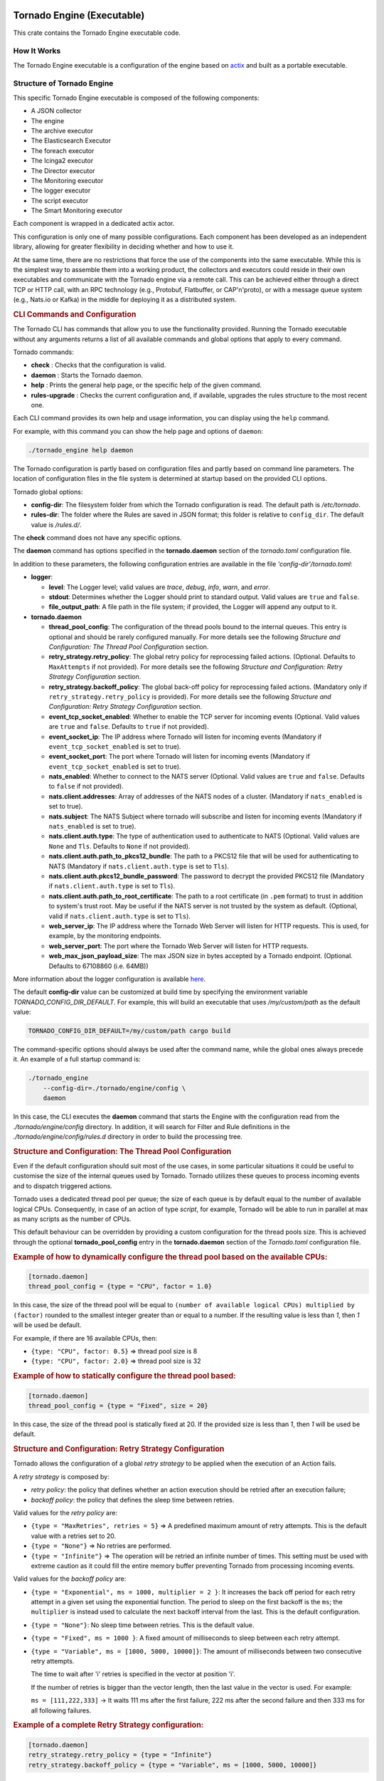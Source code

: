 Tornado Engine (Executable)
```````````````````````````

This crate contains the Tornado Engine executable code.

How It Works
++++++++++++

The Tornado Engine executable is a configuration of the engine based on
`actix <https://github.com/actix/actix>`__ and built as a portable
executable.

Structure of Tornado Engine
+++++++++++++++++++++++++++

This specific Tornado Engine executable is composed of the following
components:

-  A JSON collector
-  The engine
-  The archive executor
-  The Elasticsearch Executor
-  The foreach executor
-  The Icinga2 executor
-  The Director executor
-  The Monitoring executor
-  The logger executor
-  The script executor
-  The Smart Monitoring executor

Each component is wrapped in a dedicated actix actor.

This configuration is only one of many possible configurations. Each
component has been developed as an independent library, allowing for
greater flexibility in deciding whether and how to use it.

At the same time, there are no restrictions that force the use of the
components into the same executable. While this is the simplest way to
assemble them into a working product, the collectors and executors could
reside in their own executables and communicate with the Tornado engine
via a remote call. This can be achieved either through a direct TCP or
HTTP call, with an RPC technology (e.g., Protobuf, Flatbuffer, or
CAP'n'proto), or with a message queue system (e.g., Nats.io or Kafka) in
the middle for deploying it as a distributed system.

.. rubric:: CLI Commands and Configuration

The Tornado CLI has commands that allow you to use the functionality
provided. Running the Tornado executable without any arguments returns a
list of all available commands and global options that apply to every
command.

Tornado commands:

-  **check** : Checks that the configuration is valid.
-  **daemon** : Starts the Tornado daemon.
-  **help** : Prints the general help page, or the specific help of the
   given command.
-  **rules-upgrade** : Checks the current configuration and, if
   available, upgrades the rules structure to the most recent one.

Each CLI command provides its own help and usage information, you can
display using the ``help`` command.

For example, with this command you can show the help page and options of
``daemon``:

.. code:: bash

   ./tornado_engine help daemon

The Tornado configuration is partly based on configuration files and
partly based on command line parameters. The location of configuration
files in the file system is determined at startup based on the provided
CLI options.

Tornado global options:

-  **config-dir**: The filesystem folder from which the Tornado
   configuration is read. The default path is */etc/tornado*.
-  **rules-dir**: The folder where the Rules are saved in JSON format;
   this folder is relative to ``config_dir``. The default value is
   */rules.d/*.

The **check** command does not have any specific options.

The **daemon** command has options specified in the **tornado.daemon**
section of the *tornado.toml* configuration file.

In addition to these parameters, the following configuration entries are
available in the file *'config-dir'/tornado.toml*:

-  **logger**:

   -  **level**: The Logger level; valid values are *trace*, *debug*,
      *info*, *warn*, and *error*.
   -  **stdout**: Determines whether the Logger should print to standard
      output. Valid values are ``true`` and ``false``.
   -  **file_output_path**: A file path in the file system; if provided,
      the Logger will append any output to it.

-  **tornado.daemon**

   -  **thread_pool_config**: The configuration of the thread pools
      bound to the internal queues. This entry is optional and should be
      rarely configured manually. For more details see the following
      *Structure and Configuration: The Thread Pool Configuration*
      section.
   -  **retry_strategy.retry_policy**: The global retry policy for
      reprocessing failed actions. (Optional. Defaults to
      ``MaxAttempts`` if not provided). For more details see the
      following *Structure and Configuration: Retry Strategy
      Configuration* section.
   -  **retry_strategy.backoff_policy**: The global back-off policy for
      reprocessing failed actions. (Mandatory only if
      ``retry_strategy.retry_policy`` is provided). For more details see
      the following *Structure and Configuration: Retry Strategy
      Configuration* section.
   -  **event_tcp_socket_enabled**: Whether to enable the TCP server for
      incoming events (Optional. Valid values are ``true`` and
      ``false``. Defaults to ``true`` if not provided).
   -  **event_socket_ip**: The IP address where Tornado will listen for
      incoming events (Mandatory if ``event_tcp_socket_enabled`` is set
      to true).
   -  **event_socket_port**: The port where Tornado will listen for
      incoming events (Mandatory if ``event_tcp_socket_enabled`` is set
      to true).
   -  **nats_enabled**: Whether to connect to the NATS server (Optional.
      Valid values are ``true`` and ``false``. Defaults to ``false`` if
      not provided).
   -  **nats.client.addresses**: Array of addresses of the NATS nodes of
      a cluster. (Mandatory if ``nats_enabled`` is set to true).
   -  **nats.subject**: The NATS Subject where tornado will subscribe
      and listen for incoming events (Mandatory if ``nats_enabled`` is
      set to true).
   -  **nats.client.auth.type**: The type of authentication used to
      authenticate to NATS (Optional. Valid values are ``None`` and
      ``Tls``. Defaults to ``None`` if not provided).
   -  **nats.client.auth.path_to_pkcs12_bundle**: The path to a PKCS12
      file that will be used for authenticating to NATS (Mandatory if
      ``nats.client.auth.type`` is set to ``Tls``).
   -  **nats.client.auth.pkcs12_bundle_password**: The password to
      decrypt the provided PKCS12 file (Mandatory if
      ``nats.client.auth.type`` is set to ``Tls``).
   -  **nats.client.auth.path_to_root_certificate**: The path to a root
      certificate (in ``.pem`` format) to trust in addition to system's
      trust root. May be useful if the NATS server is not trusted by the
      system as default. (Optional, valid if ``nats.client.auth.type``
      is set to ``Tls``).
   -  **web_server_ip**: The IP address where the Tornado Web Server
      will listen for HTTP requests. This is used, for example, by the
      monitoring endpoints.
   -  **web_server_port**: The port where the Tornado Web Server will
      listen for HTTP requests.
   -  **web_max_json_payload_size**: The max JSON size in bytes accepted
      by a Tornado endpoint. (Optional. Defaults to 67108860 (i.e.
      64MB))

More information about the logger configuration is available
`here <../../common/logger/README.md>`__.

The default **config-dir** value can be customized at build time by
specifying the environment variable *TORNADO_CONFIG_DIR_DEFAULT*. For
example, this will build an executable that uses */my/custom/path* as
the default value:

.. code:: bash

   TORNADO_CONFIG_DIR_DEFAULT=/my/custom/path cargo build 

The command-specific options should always be used after the command
name, while the global ones always precede it. An example of a full
startup command is:

.. code:: bash

   ./tornado_engine 
       --config-dir=./tornado/engine/config \
       daemon 

In this case, the CLI executes the **daemon** command that starts the
Engine with the configuration read from the *./tornado/engine/config*
directory. In addition, it will search for Filter and Rule definitions
in the *./tornado/engine/config/rules.d* directory in order to build the
processing tree.

.. rubric:: Structure and Configuration: The Thread Pool Configuration

Even if the default configuration should suit most of the use cases, in
some particular situations it could be useful to customise the size of
the internal queues used by Tornado. Tornado utilizes these queues to
process incoming events and to dispatch triggered actions.

Tornado uses a dedicated thread pool per queue; the size of each queue
is by default equal to the number of available logical CPUs.
Consequently, in case of an action of type *script*, for example,
Tornado will be able to run in parallel at max as many scripts as the
number of CPUs.

This default behaviour can be overridden by providing a custom
configuration for the thread pools size. This is achieved through the
optional **tornado_pool_config** entry in the **tornado.daemon** section
of the *Tornado.toml* configuration file.

.. rubric:: Example of how to dynamically configure the thread pool based on the available CPUs:

.. code:: toml

   [tornado.daemon]
   thread_pool_config = {type = "CPU", factor = 1.0}

In this case, the size of the thread pool will be equal to
``(number of available logical CPUs) multiplied by (factor)`` rounded to
the smallest integer greater than or equal to a number. If the resulting
value is less than *1*, then *1* will be used be default.

For example, if there are 16 available CPUs, then:

-  ``{type: "CPU", factor: 0.5}`` => thread pool size is 8
-  ``{type: "CPU", factor: 2.0}`` => thread pool size is 32

.. rubric:: Example of how to statically configure the thread pool based:

.. code:: toml

   [tornado.daemon]
   thread_pool_config = {type = "Fixed", size = 20}

In this case, the size of the thread pool is statically fixed at 20. If
the provided size is less than *1*, then *1* will be used be default.

.. rubric:: Structure and Configuration: Retry Strategy Configuration

Tornado allows the configuration of a global *retry strategy* to be
applied when the execution of an Action fails.

A *retry strategy* is composed by:

-  *retry policy*: the policy that defines whether an action execution
   should be retried after an execution failure;
-  *backoff policy*: the policy that defines the sleep time between
   retries.

Valid values for the *retry policy* are:

-  ``{type = "MaxRetries", retries = 5}`` => A predefined maximum amount
   of retry attempts. This is the default value with a retries set to
   20.
-  ``{type = "None"}`` => No retries are performed.
-  ``{type = "Infinite"}`` => The operation will be retried an infinite
   number of times. This setting must be used with extreme caution as it
   could fill the entire memory buffer preventing Tornado from
   processing incoming events.

Valid values for the *backoff policy* are:

-  ``{type = "Exponential", ms = 1000, multiplier = 2 }``: It increases
   the back off period for each retry attempt in a given set using the
   exponential function. The period to sleep on the first backoff is the
   ``ms``; the ``multiplier`` is instead used to calculate the next
   backoff interval from the last. This is the default configuration.

-  ``{type = "None"}``: No sleep time between retries. This is the
   default value.

-  ``{type = "Fixed", ms = 1000 }``: A fixed amount of milliseconds to
   sleep between each retry attempt.

-  ``{type = "Variable", ms = [1000, 5000, 10000]}``: The amount of
   milliseconds between two consecutive retry attempts.

   The time to wait after 'i' retries is specified in the vector at
   position 'i'.

   If the number of retries is bigger than the vector length, then the
   last value in the vector is used. For example:

   ``ms = [111,222,333]`` -> It waits 111 ms after the first failure,
   222 ms after the second failure and then 333 ms for all following
   failures.

.. rubric:: Example of a complete Retry Strategy configuration:


.. code:: toml

   [tornado.daemon]
   retry_strategy.retry_policy = {type = "Infinite"}
   retry_strategy.backoff_policy = {type = "Variable", ms = [1000, 5000, 10000]}

When not provided explicitly, the following default Retry Strategy is
used:

.. code:: toml

   [tornado.daemon]
   retry_strategy.retry_policy = {type = "MaxRetries", retries = 20}
   retry_strategy.backoff_policy = {type = "Exponential", ms = 1000, multiplier = 2 }

.. rubric:: Structure and Configuration: The JSON Collector

The `JSON collector <../../collector/json/README.md>`__ embedded in
Tornado receives Events in JSON format and passes them to the matcher
engine.

There are two ways to receive an event; the first one is through a
direct TCP connection while the second one is using a Nats Cluster.
These two channels are independent and can coexist.

.. rubric:: Structure and Configuration: Enable the TCP event socket

Enabling the TCP event socket server allows Tornado to receive events
through a direct TCP connection.

The TCP event socket configuration entries are available in the
``tornado.toml`` file. Example of the TCP socket section the
``tornado.toml`` file:

.. code:: toml

   # Whether to enable the TCP listener
   event_tcp_socket_enabled = true
   # The IP address where we will listen for incoming events.
   event_socket_ip = "127.0.0.1"
   #The port where we will listen for incoming events.
   event_socket_port = 4747

In this case, Tornado will listen for incoming events on the TCP address
``127.0.0.1:4747``.

.. rubric:: Structure and Configuration: Enable the Nats connection


Enabling the Nats connection allows Tornado to receive events published
on a Nats cluster.

The Nats configuration entries are available in the ``tornado.toml``
file. Example of the Nats section the ``tornado.toml`` file:

.. code:: toml

   # Whether to connect to the NATS server
   nats_enabled = true

   # The addresses of the NATS server
   nats.client.addresses = ["127.0.0.1:4222"]
   # The NATS Subject where tornado will subscribe and listen for incoming events
   nats.subject = "tornado.events"

In this case, Tornado will connect to the "test-cluster" and listen for
incoming events published on "tornado.events" subject. Also, since
**nats.client.auth.type** is not provided, Tornado will not authenticate
to the NATS server.

At the moment, when the ``nats_enabled`` entry is set to ``true``, it is
required that the Nats server is available at Tornado startup.

.. rubric:: Structure and Configuration: Nats authentication

Available authentication types for Tornado are:

-  **None**: Tornado does not authenticate to the NATS server
-  **Tls**: Tornado authenticates to the NATS server via certificates
   with TLS

If not differently specified, Tornado will use the **None**
authentication type.

If you want instead to enable TLS authentication to the NATS server you
need something similar to the following configuration:

.. code:: toml

   # Whether to connect to the NATS server
   nats_enabled = true

   # The addresses of the NATS server
   nats.client.addresses = ["127.0.0.1:4222"]
   # The NATS Subject where tornado will subscribe and listen for incoming events
   nats.subject = "tornado.events"
   # The type of authentication used when connecting to the NATS server
   #nats.client.auth.type = "None"
   nats.client.auth.type = "Tls"
   # The path to a pkcs12 bundle file which contains the certificate and private key to authenicate to the NATS server
   nats.client.auth.path_to_pkcs12_bundle = "/path/to/pkcs12/bundle.pfx"
   # The password used to decrypt the pkcs12 bundle
   nats.client.auth.pkcs12_bundle_password = "mypwd"
   # The path to a root certificate (in .pem format) to trust in addition to system's trust root.
   # May be useful if the NATS server is not trusted by the system as default. Optional
   #nats.client.auth.path_to_root_certificate = "/path/to/root/certificate.crt.pem"

In this case Tornado will authenticate to the NATS server using the
certificate in the file specified in the field
``nats.client.auth.path_to_pkcs12_bundle``, using the password ``mypwd``
to decrypt the file.

.. rubric:: Structure and Configuration: The Matching Engine

The `matching engine <../../engine/matcher/README.md>`__ is the core of
the Tornado Engine. It receives Events from the collectors, processes
them with the configured Rules, and, in case of a match, generates the
Actions to be performed.

Two startup parameters determine the path to the processing tree
configuration:

-  *config-dir*: The filesystem folder where the Tornado configuration
   is saved; with a default value of */etc/tornado*.
-  *rules-dir*: A folder relative to the ``config_dir`` where the
   Filters and Rules are saved in JSON format; the default value is
   */rules.d/*.

For example, this command will run Tornado, load the configuration from
the ``/tornado/config`` directory, and load the processing tree JSON
files from the ``/tornado/config/rules`` directory::

   bash tornado_engine --config-dir=/tornado/config --rules-dir=/rules

The directory structure in the *rules-dir* reflects the processing tree
structure. Each subdirectory can contain either:

-  A Filter: A single JSON file with the filter details and a set of sub
   directories
-  A Ruleset: A set of JSON files with rules details

Each Rule and Filter composing the processing tree should be saved in a
separate file in JSON format. E.g.::

   /tornado/config/rules
                    |- node_0
                    |    |- 0001_rule_one.json
                    |    \- 0010_rule_two.json
                    |- node_1
                    |    |- inner_node
                    |    |    \- 0001_rule_one.json
                    |    \- filter_two.json
                    \- filter_one.json

All files must use the *json* extension; the system will ignore all
other file types.

In the above example, the processing tree composition is the following:

-  The root node is a **Filter** named "root".
-  The filter "root" has two child nodes: "node_0" and "node_1"
-  *node_0* is a **Ruleset** that contains two **Rules** called
   "rule_one" and "rule_two"
-  *node_1* is a **Filter** with a single child named "inner_node"
-  *inner_node* is a \*\ *Ruleset* with a single **Rule** called
   "rule_one"

In a ruleset, the natural alphanumeric order of the filenames determines
the execution order of the internal **Rules**, so the file ordering
corresponds to the processing order.

The **Filter** and **Ruleset** names are always derived from the parent
folder name with one exception: the root node is always named "root".

The **Rule** names are instead extracted from the JSON filenames. The
rule JSON filename is composed of two parts separated by the first '_'
(underscore) symbol. The first part determines the rule execution order,
and the second is the rule name. For example:

-  *0001_rule_one.json* -> 0001 determines the execution order,
   "rule_one" is the rule name
-  *0010_rule_two.json* -> 0010 determines the execution order,
   "rule_two" is the rule name

Because of this, we recommend that you adopt a file naming strategy that
permits easy reordering. A good approach is to always start the filename
with a number (e.g. *'number'*-*rule_name*.json) with some leading zeros
and with breaks in the number progression as shown above.

Rule names must be unique in a rule set. The are no constraints on rule
names in different rule sets.

A **Rule** is uniquely identified by the full path in the processing
tree. For example, the tree above defines the following rules:

-  root -> node_0 -> rule_one
-  root -> node_0 -> rule_two
-  root -> node_1 -> inner_node -> rule_one

In this example, the "root" node is the entry point of the processing
tree. When an **Event** arrives, the matcher will evaluate whether it
matches the filter condition; if this happens, the matcher process will
pass the **Event** to the filter's children, otherwise it will ignore
them.

More information and examples about the processing tree configuration
and runtime behavior can be found in the `matching engine
documentation <../../engine/matcher/README.md>`__

.. rubric:: Structure and Configuration: The Archive Executor

The `archive executor <../../executor/archive/README.md>`__ processes
and executes Actions of type "archive". This executor configuration is
specified in the ``archive_executor.toml`` file in the Tornado config
folder.

For instance, if Tornado is started with the command:

.. code:: bash

   tornado --config-dir=/tornado/config

then the configuration file's full path will be
``/tornado/config/archive_executor.toml``.

The archive_executor.toml file has the following structure:

.. code:: toml

   base_path =  "./target/tornado-log"
   default_path = "/default/file.log"
   file_cache_size = 10
   file_cache_ttl_secs = 1

   [paths]
   "one" = "/one/file.log"

More details about the meaning of each entry and how the archive
executor functions can be found in the `executor
documentation <../../executor/archive/README.md>`__.

.. rubric:: Structure and Configuration: The Elasticsearch Executor

The `Elasticsearch executor <../../executor/elasticsearch/README.md>`__
processes and executes Actions of type "elasticsearch". The
configuration for this executor is specified in the
``elasticsearch_executor.toml`` file into the Tornado config folder.

For instance, if Tornado is started with the command:

.. code:: bash

   tornado --config-dir=/tornado/config

then the configuration file's full path will be
``/tornado/config/elasticsearch_executor.toml``.

The elasticsearch_executor.toml has an optional ``default_auth`` section
that allows to define the default authentication method to be used with
Elasticsearch. An action can override the default method by specifying
the ``auth`` payload parameter. All the authentication types defined in
`Elasticsearch executor <../../executor/elasticsearch/README.md>`__ are
supported.

In case the ``default_auth`` section is omitted, no default
authentication is available.

.. _defining-default-authentication-in-elasticsearch_executortoml:

.. rubric:: Defining default Authentication in elasticsearch_executor.toml

-  Connect without authentication:

   .. code:: toml

      [default_auth]
      type = "None"

-  Authentication with PEM certificates:

   .. code:: toml

      [default_auth]
      type = "PemCertificatePath"
      certificate_path = "/path/to/tornado/conf/certs/tornado.crt.pem"
      private_key_path = "/path/to/tornado/conf/certs/private/tornado.key.pem"
      ca_certificate_path = "/path/to/tornado/conf/certs/root-ca.crt"

More details about the executor can be found in the `Elasticsearch
executor <../../executor/elasticsearch/README.md>`__.

.. rubric:: Structure and Configuration: The Foreach Executor


The `foreach executor <../../executor/foreach/README.md>`__ allows the
recursive executions of a set of actions with dynamic parameters.

More details about the executor can be found in the `foreach executor
documentation <../../executor/foreach/README.md>`__.

.. rubric:: Structure and Configuration: The Icinga2 Executor

The `Icinga2 executor <../../executor/icinga2/README.md>`__ processes
and executes Actions of type "icinga2". The configuration for this
executor is specified in the ``icinga2_client_executor.toml`` file into
the Tornado config folder.

For instance, if Tornado is started with the command:

.. code:: bash

   tornado --config-dir=/tornado/config

then the configuration file's full path will be
``/tornado/config/icinga2_client_executor.toml``.

The icinga2_client_executor.toml has the following configuration
options:

-  **server_api_url**: The complete URL of the Icinga2 APIs.
-  **username**: The username used to connect to the Icinga2 APIs.
-  **password**: The password used to connect to the Icinga2 APIs.
-  **disable_ssl_verification**: If true, the client will not verify the
   SSL certificate of the Icinga2 server.
-  (**optional**) **timeout_secs**: The timeout in seconds for a call to
   the Icinga2 APIs. If not provided, it defaults to 10 seconds.

More details about the executor can be found in the `Icinga2 executor
documentation <../../executor/icinga2/README.md>`__.

.. rubric:: Structure and Configuration: The Director Executor

The `Director executor <../../executor/director/README.md>`__ processes
and executes Actions of type "director". The configuration for this
executor is specified in the ``director_client_executor.toml`` file into
the Tornado config folder.

For instance, if Tornado is started with the command:

.. code:: bash

   tornado --config-dir=/tornado/config

then the configuration file's full path will be
``/tornado/config/director_client_executor.toml``.

The director_client_executor.toml has the following configuration
options:

-  **server_api_url**: The complete URL of the Director APIs.
-  **username**: The username used to connect to the Director APIs.
-  **password**: The password used to connect to the Director APIs.
-  **disable_ssl_verification**: If true, the client will not verify the
   SSL certificate of the Director REST API server.
-  (**optional**) **timeout_secs**: The timeout in seconds for a call to
   the Icinga Director REST APIs. If not provided, it defaults to 10
   seconds.

More details about the executor can be found in the `Director executor
documentation <../../executor/director/README.md>`__.

.. rubric:: Structure and Configuration: The Logger Executor
~~~~~~~~~~~~~~~~~~~~~~~~~~~~~~~~~~~~~~~~~~~~~~~~

The `logger executor <../../executor/logger/README.md>`__ logs the whole
Action body to the standard `log <https://crates.io/crates/log>`__ at
the *info* level.

This executor has no specific configuration.

.. rubric:: Structure and Configuration: The Script Executor
~~~~~~~~~~~~~~~~~~~~~~~~~~~~~~~~~~~~~~~~~~~~~~~~

The `script executor <../../executor/script/README.md>`__ processes and
executes Actions of type "script".

This executor has no specific configuration, since everything required
for script execution is contained in the Action itself as described in
the `executor documentation <../../executor/script/README.md>`__

.. rubric:: Structure and Configuration: The Smart Monitoring Check Result Executor
~~~~~~~~~~~~~~~~~~~~~~~~~~~~~~~~~~~~~~~~~~~~~~~~~~~~~~~~~~~~~~~~~~~~~~~

The configuration of the `smart_monitoring_check_result
executor <../../executor/smart_monitoring_check_result/README.md>`__ is
specified in the ``smart_monitoring_check_result.toml`` file into the
Tornado config folder.

The smart_monitoring_check_result.toml has the following configuration
options:

-  **pending_object_set_status_retries_attempts**: The number of
   attempts to perform a ``process_check_result`` for an object in
   pending state.
-  **pending_object_set_status_retries_sleep_ms**: The sleep time in ms
   between attempts to perform a process_check_result for an object in
   pending state.

The ``smart_monitoring_check_result.toml`` file is optional; if not
provided, the following default values will be used:

-  **pending_object_set_status_retries_attempts** = 5
-  **pending_object_set_status_retries_sleep_ms** = 2000

More details about the executor can be found in the
`smart_monitoring_check_result
documentation <../../executor/smart_monitoring_check_result/README.md>`__.

Tornado API
+++++++++++

The Tornado API endpoints allow to interact with a Tornado instance.

More details about the API can be found in the `Tornado backend
documentation <../engine_api/README.md>`__.

Self-Monitoring API
+++++++++++++++++++

The monitoring endpoints allow you to monitor the health of Tornado. In
the long run, they will provide information about the status,
activities, logs and metrics of a running Tornado instance.
Specifically, they will return statistics about latency, traffic, and
errors.

At this time, only a simple *ping* endpoint is available.

.. rubric:: Ping endpoint
~~~~~~~~~~~~~

This endpoint returns a simple message "pong - " followed by the current
date in ISO 8601 format.

Details:

-  name : **ping**
-  path : **/monitoring/ping**
-  response type: **JSON**
-  response example:

   .. code:: json

      {
        "message": "pong - 2019-04-12T10:11:31.300075398+02:00",
      }


Matcher Engine
``````````````

The *tornado_engine_matcher* crate contains the core functions of the
Tornado Engine. It defines the logic for parsing Rules and Filters as
well as for matching Events.

The Matcher implementation details are `available here <./implementation.md>`.

The Processing Tree
+++++++++++++++++++

The engine logic is defined by a processing tree with two types of
nodes:

-  **Filter**: A node that contains a filter definition and a set of
   child nodes
-  **Rule set**: A leaf node that contains a set of **Rules**

A full example of a processing tree is::

   root
     |- node_0
     |    |- rule_one
     |    \- rule_two
     |- node_1
     |    |- inner_node
     |    |    \- rule_one
     |    \- filter_two
     \- filter_one

All identifiers of the processing tree (i.e. rule names, filter names,
and node names) can be composed only of letters, numbers and the "_"
(underscore) character.

The configuration of the processing tree is stored on the file system in
small structures composed of directories and files in *json* format;
when the processing tree is read to be processed, the filter and rule
names are automatically inferred from the filenames--excluding the *json
extension*, and the node names from the directory names.

In the tree above, the root node is of type **Filter**. In fact, it
contains the definition of a filter named *filter_one* and has two child
nodes called *node_0* and *node_1*.

When the matcher receives an **Event**, it will first check if it
matches the *filter_one* condition; if it does, the matcher will proceed
to evaluate its child nodes. If, instead, the filter condition does not
match, the process stops and those children are ignored.

A node's children are processed independently. Thus *node_0* and
*node_1* will be processed in isolation and each of them will be unaware
of the existence and outcome of the other one. This process logic is
applied recursively to every node.

In the above processing tree, *node_0* is a rule set, so when the node
is processed, the matcher will evaluate an **Event** against each rule
to determine which one matches and what **Actions** are generated.

On the contrary, *node_1* is another **Filter**; in this case, the
matcher will check if the event verifies the filter condition in order
to decide whether to process its internal nodes.

Structure of a Filter
+++++++++++++++++++++

A **Filter** contains these properties:

-  ``filter name``: A string value representing a unique filter
   identifier. It can be composed only of letters, numbers and the "_"
   (underscore) character; it corresponds to the filename, stripped from
   its *.json* extension.
-  ``description``: A string providing a high-level description of the
   filter.
-  ``active``: A boolean value; if ``false``, the filter's children will
   be ignored.
-  ``filter``: A boolean operator that, when applied to an event,
   returns ``true`` or ``false``. This operator determines whether an
   **Event** matches the **Filter**; consequently, it determines whether
   an **Event** will be processed by the filter's inner nodes.

.. rubric:: Implicit Filters

If a **Filter** is omitted, Tornado will automatically infer an implicit
filter that passes through all **Events**. This feature allows for less
boiler-plate code when a filter is only required to blindly forward all
**Events** to the internal rule sets.

For example, if *filter_one.json* is a **Filter** that allows all
**Events** to pass through, then this processing tree::

   root
     |- node_0
     |    |- ...
     |- node_1
     |    |- ...
     \- filter_one.json

is equivalent to::

   root
     |- node_0
     |    |- ...
     \- node_1
          |- ...

Note that in the second tree we removed the *filter_one.json* file. In
this case, Tornado will automatically generate an implicit filter for
the *root* node, and all incoming **Events** will be dispatched to each
child node.

Structure of a Rule
+++++++++++++++++++

A **Rule** is composed of a set of properties, constraints and actions.

.. rubric:: Basic Properties


-  ``rule name``: A string value representing a unique rule identifier.
   It can be composed only of alphabetical characters, numbers and the
   "_" (underscore) character.
-  ``description``: A string value providing a high-level description of
   the rule.
-  ``continue``: A boolean value indicating whether to proceed with the
   event matching process if the current rule matches.
-  ``active``: A boolean value; if ``false``, the rule is ignored.

When the configuration is read from the file system, the rule name is
automatically inferred from the filename by removing the extension and
everything that precedes the first '_' (underscore) symbol. For example:

-  *0001_rule_one.json* -> 0001 determines the execution order,
   "rule_one" is the rule name
-  *0010_rule_two.json* -> 0010 determines the execution order,
   "rule_two" is the rule name

.. rubric:: Constraints


The constraint section contains the tests that determine whether or not
an event matches the rule. There are two types of constraints:

-  **WHERE**: A set of operators that when applied to an event returns
   ``true`` or ``false``
-  **WITH**: A set of regular expressions that extract values from an
   Event and associate them with named variables

An event matches a rule if and only if the WHERE clause evaluates to
``true`` and all regular expressions in the WITH clause return non-empty
values.

The following operators are available in the **WHERE** clause. Check
also the examples in the remainder of this document to see how to use
them.

-  **'contains'**: Evaluates whether the first argument contains the
   second one. It can be applied to strings, arrays, and maps. The
   operator can also be called with the alias **'contain'**.
-  **'containsIgnoreCase'**: Evaluates whether the first argument
   contains, in a case-insensitive way, the **string** passed as second
   argument. This operator can also be called with the alias
   **'containIgnoreCase'**.
-  **'equals'**: Compares any two values (including, but not limited to,
   arrays, maps) and returns whether or not they are equal. An alias for
   this operator is '**equal**'.
-  **'equalsIgnoreCase'**: Compares two strings and returns whether or
   not they are equal in a case-insensitive way. The operator can also
   be called with the alias **'equalIgnoreCase'**.
-  **'ge'**: Compares two values and returns whether the first value is
   greater than or equal to the second one. If one or both of the values
   do not exist, it returns ``false``.
-  **'gt'**: Compares two values and returns whether the first value is
   greater than the second one. If one or both of the values do not
   exist, it returns ``false``.
-  **'le'**: Compares two values and returns whether the first value is
   less than or equal to the second one. If one or both of the values do
   not exist, it returns ``false``.
-  **'lt'**: Compares two values and returns whether the first value is
   less than the second one. If one or both of the values do not exist,
   it returns ``false``.
-  **'ne'**: This is the negation of the **'equals'** operator. Compares
   two values and returns whether or not they are different. It can also
   be called with the aliases **'notEquals'** and **'notEqual'**.
-  **'regex'**: Evaluates whether a field of an event matches a given
   regular expression.
-  **'AND'**: Receives an array of operator clauses and returns ``true``
   if and only if all of them evaluate to ``true``.
-  **'OR'**: Receives an array of operator clauses and returns ``true``
   if at least one of the operators evaluates to ``true``.
-  **'NOT'**: Receives one operator clause and returns ``true`` if the
   operator clause evaluates to ``false``, while it returns ``false`` if
   the operator clause evaluates to ``true``.

We use the Rust Regex library (see its `github project home
page <https://github.com/rust-lang/regex>`__ ) to evaluate regular
expressions provided by the *WITH* clause and by the *regex* operator.
You can also refer to its `dedicated
documentation <https://docs.rs/regex>`__ for details about its features
and limitations.

.. rubric:: Actions

An Action is an operation triggered when an Event matches a Rule.

.. rubric:: Reading Event Fields

A Rule can access Event fields through the "${" and "}" delimiters. To
do so, the following conventions are defined:

-  The '.' (dot) char is used to access inner fields.
-  Keys containing dots are escaped with leading and trailing double
   quotes.
-  Double quote chars are not accepted inside a key.

For example, given the incoming event:

.. code:: json

   {
       "type": "trap",
       "created_ms": 1554130814854,
       "payload":{
           "protocol": "UDP",
           "oids": {
               "key.with.dots": "38:10:38:30.98"
           }
       }
   }

The rule can access the event's fields as follows:

-  ``${event.type}``: Returns **trap**
-  ``${event.payload.protocol}``: Returns **UDP**
-  ``${event.payload.oids."key.with.dots"}``: Returns **38:10:38:30.98**
-  ``${event.payload}``: Returns the entire payload
-  ``${event}``: Returns the entire event

.. rubric:: String interpolation

An action payload can also contain text with placeholders that Tornado
will replace at runtime. The values to be used for the substitution are
extracted from the incoming *Events* following the conventions mentioned
in the previous section; for example, using that Event definition, this
string in the action payload::

  Received a ${event.type} with protocol ${event.payload.protocol}

produces::

  *Received a trap with protocol UDP*

.. note:: Only values of type *String*, *Number*, *Boolean* and *null*
   are valid. Consequently, the interpolation will fail, and the
   action will not be executed, if the value associated with the
   placeholder extracted from the Event is an *Array*, a *Map*, or
   *undefined*.

Example of Filters
++++++++++++++++++

.. rubric:: Using a Filter to Create Independent Pipelines

We can use **Filters** to organize coherent set of **Rules** into
isolated pipelines.

In this example we will see how to create two independent pipelines, one
that receives only events with type 'email', and the other that receives
only those with type 'trapd'.

Our configuration directory will look like this:::

   rules.d
     |- email
     |    |- ruleset
     |    |     |- ... (all rules about emails here)
     |    \- only_email_filter.json
     |- trapd
     |    |- ruleset
     |    |     |- ... (all rules about trapds here)
     |    \- only_trapd_filter.json
     \- filter_all.json

This processing tree has a root filter *filter_all* that matches all
events. We have also defined two inner filters; the first,
*only_email_filter*, only matches events of type 'email'. The other,
*only_trapd_filter*, matches just events of type 'trap'.

Therefore, with this configuration, the rules defined in *email/ruleset*
receive only email events, while those in *trapd/ruleset* receive only
trapd events.

This configuration can be further simplified by removing the
*filter_all.json* file::

   rules.d
     |- email
     |    |- ruleset
     |    |     |- ... (all rules about emails here)
     |    \- only_email_filter.json
     \- trapd
          |- ruleset
          |     |- ... (all rules about trapds here)
          \- only_trapd_filter.json

In this case, in fact, Tornado will generate an implicit filter for the
root node and the runtime behavior will not change.

Below is the content of our JSON filter files.

Content of *filter_all.json* (if provided):

.. code:: json

   {
     "description": "This filter allows every event",
     "active": true
   }

Content of *only_email_filter.json*:

.. code:: json

   {
     "description": "This filter allows events of type 'email'",
     "active": true,
     "filter": {
       "type": "equals",
       "first": "${event.type}",
       "second": "email"
     }
   }

Content of *only_trapd_filter.json*:

.. code:: json

   {
     "description": "This filter allows events of type 'trapd'",
     "active": true,
     "filter": {
       "type": "equals",
       "first": "${event.type}",
       "second": "trapd"
     }
   }

Examples of Rules and operators
+++++++++++++++++++++++++++++++

.. rubric:: The 'contains' Operator

The *contains* operator is used to check whether the first argument
contains the second one.

It applies in three different situations:

-  The arguments are both strings: Returns true if the second string is
   a substring of the first one.
-  The first argument is an array: Returns true if the second argument
   is contained in the array.
-  The first argument is a map and the second is a string: Returns true
   if the second argument is an existing key in the map.

In any other case, it will return false.

Rule example:

.. code:: json

   {
     "description": "",
     "continue": true,
     "active": true,
     "constraint": {
       "WHERE": {
         "type": "contains",
         "first": "${event.payload.hostname}",
         "second": "linux"
       },
       "WITH": {}
     },
     "actions": []
   }

An event matches this rule if in its payload appears an entry with key
**hostname** and whose value is a string that contains **linux**.

A matching Event is:

.. code:: json

   {
       "type": "trap",
       "created_ms": 1554130814854,
       "payload":{
           "hostname": "linux-server-01"
       }
   }

.. rubric:: The 'containsIgnoreCase' Operator

The *containsIgnoreCase* operator is used to check whether the first
argument contains the **string** passed as second argument, regardless
of their capital and small letters. In other words, the arguments are
compared in a *case-insensitive* way.

It applies in three different situations:

-  The arguments are both strings: Returns true if the second string is
   a *case-insensitive substring* of the first one
-  The first argument is an array: Returns true if the array passed as
   first parameter contains a (string) element which is equal to the
   string passed as second argument, regardless of uppercase and
   lowercase letters
-  The first argument is a map: Returns true if the second argument
   contains, an existing, *case-insensitive*, key of the map

In any other case, this operator will return false.

Rule example:

.. code:: json

   {
     "description": "",
     "continue": true,
     "active": true,
     "constraint": {
       "WHERE": {
         "type": "containsIgnoreCase",
         "first": "${event.payload.hostname}",
         "second": "Linux"
       },
       "WITH": {}
     },
     "actions": []
   }

An event matches this rule if in its payload it has an entry with key
"hostname" and whose value is a string that contains "linux", **ignoring
the case** of the strings.

A matching Event is:

.. code:: json

   {
       "type": "trap",
       "created_ms": 1554130814854,
       "payload":{
           "hostname": "LINUX-server-01"
       }
   }

Additional values for *hostname* that match the rule include:
**linuX-SERVER-02**, **LInux-Host-12**, **Old-LiNuX-FileServer**, and so
on.

.. rubric:: The 'equals', 'ge', 'gt', 'le', 'lt' and 'ne' Operators

The *equals*, *ge*, *gt*, *le*, *lt*, *ne* operators are used to compare
two values.

All these operators can work with values of type Number, String, Bool,
null and Array.

.. warning:: Please be extremely careful when using these operators
   with numbers of type **float**. The representation of floating
   point numbers is often slightly imprecise and can lead to
   unexpected results (for example, see
   https://www.floating-point-gui.de/errors/comparison/ ).

Example:

.. code:: json

   {
     "description": "",
     "continue": true,
     "active": true,
     "constraint": {
       "WHERE": {
         "type": "OR",
         "operators": [
           {
             "type": "equals",
             "first": "${event.payload.value}",
             "second": 1000
           },
           {
             "type": "AND",
             "operators": [
               {
                 "type": "ge",
                 "first": "${event.payload.value}",
                 "second": 100
               },
               {
                 "type": "le",
                 "first": "${event.payload.value}",
                 "second": 200
               },
               {
                 "type": "ne",
                 "first": "${event.payload.value}",
                 "second": 150
               },
               {
                 "type": "notEquals",
                 "first": "${event.payload.value}",
                 "second": 160
               }
             ]
           },
           {
             "type": "lt",
             "first": "${event.payload.value}",
             "second": 0
           },
           {
             "type": "gt",
             "first": "${event.payload.value}",
             "second": 2000
           }
         ]
       },
       "WITH": {}
     },
     "actions": []
   }

An event matches this rule if *event.payload.value* exists and one or
more of the following conditions hold:

-  It is equal to *1000*
-  It is between *100* (inclusive) and *200* (inclusive), but not equal
   to *150* or to *160*
-  It is less than *0* (exclusive)
-  It is greater than *2000* (exclusive)

A matching Event is:

.. code:: json

   {
       "type": "email",
       "created_ms": 1554130814854,
       "payload":{
         "value": 110
       }
   }

Here are some examples showing how these operators behave:

-  ``[{"id":557}, {"one":"two"}]`` *lt* ``3``: *false* (cannot compare
   different types, e.g. here the first is an array and the second is a
   number)
-  ``{id: "one"}`` *lt* ``{id: "two"}``: *false* (maps cannot be
   compared)
-  ``[["id",557], ["one"]]`` *gt* ``[["id",555], ["two"]]``: *true*
   (elements in the array are compared recursively from left to right:
   so here "id" is first compared to "id", then 557 to 555, returning
   true before attempting to match "one" and "two")
-  ``[["id",557]]`` *gt* ``[["id",555], ["two"]]``: *true* (elements are
   compared even if the length of the arrays is not the same)
-  ``true`` *gt* ``false``: *true* (the value 'true' is evaluated as 1,
   and the value 'false' as 0; consequently, the expression is
   equivalent to "1 gt 0" which is true)
-  "twelve" *gt* "two": *false* (strings are compared lexically, and 'e'
   comes before 'o', not after it)

.. rubric:: The 'equalsIgnoreCase' Operator

The *equalsIgnoreCase* operator is used to check whether the strings
passed as arguments are equal in a *case-insensitive* way.

It applies **only if** both the first and the second arguments are
strings. In any other case, the operator will return false.

Rule example:

.. code:: json

   {
     "description": "",
     "continue": true,
     "active": true,
     "constraint": {
       "WHERE": {
         "type": "equalsIgnoreCase",
         "first": "${event.payload.hostname}",
         "second": "Linux"
       },
       "WITH": {}
     },
     "actions": []
   }

An event matches this rule if in its payload it has an entry with key
"hostname" and whose value is a string that is equal to "linux",
**ignoring the case** of the strings.

A matching Event is:

.. code:: json

   {
       "type": "trap",
       "created_ms": 1554130814854,
       "payload":{
           "hostname": "LINUX"
       }
   }

.. rubric:: The 'regex' Operator

The *regex* operator is used to check if a string matches a regular
expression. The evaluation is performed with the Rust Regex library (see
its `github project home page <https://github.com/rust-lang/regex>`__ )

Rule example:

.. code:: json

   {
     "description": "",
     "continue": true,
     "active": true,
     "constraint": {
       "WHERE": {
         "type": "regex",
         "regex": "[a-fA-F0-9]",
         "target": "${event.type}"
       },
       "WITH": {}
     },
     "actions": []
   }

An event matches this rule if its type matches the regular expression
[a-fA-F0-9].

A matching Event is:

.. code:: json

   {
       "type": "trap0",
       "created_ms": 1554130814854,
       "payload":{}
   }

.. rubric:: The 'AND', 'OR', and 'NOT' Operators

The *and* and *or* operators work on a set of operators, while the *not*
operator works on one single operator. They can be nested recursively to
define complex matching rules.

As you would expect:

-  The *and* operator evaluates to true if all inner operators match
-  The *or* operator evaluates to true if at least an inner operator
   matches
-  The *not* operator evaluates to true if the inner operator does not
   match, and evaluates to false if the inner operator matches

Example:

.. code:: json

   {
     "description": "",
     "continue": true,
     "active": true,
     "constraint": {
       "WHERE": {
         "type": "AND",
         "operators": [
           {
             "type": "equals",
             "first": "${event.type}",
             "second": "rsyslog"
           },
           {
             "type": "OR",
             "operators": [
               {
                 "type": "equals",
                 "first": "${event.payload.body}",
                 "second": "something"
               },
               {
                 "type": "equals",
                 "first": "${event.payload.body}",
                 "second": "other"
               }
             ]
           },
           {
             "type": "NOT",
             "operator": {
                 "type": "equals",
                 "first": "${event.payload.body}",
                 "second": "forbidden"
             }
           }
         ]
       },
       "WITH": {}
     },
     "actions": []
   }

An event matches this rule if in its payload:

-  The type is "rsyslog"
-  **AND** an entry with key *body* whose value is wither "something"
   **OR** "other"
-  **AND** an entry with key *body* is **NOT** "forbidden"

A matching Event is:

.. code:: json

   {
       "type": "rsyslog",
       "created_ms": 1554130814854,
       "payload":{
           "body": "other"
       }
   }

.. rubric:: A 'Match all Events' Rule

If the *WHERE* clause is not specified, the Rule evaluates to true for
each incoming event.

For example, this Rule generates an "archive" Action for each Event:

.. code:: json

   {
       "description": "",
       "continue": true,
       "active": true,
       "constraint": {
         "WITH": {}
       },
       "actions": [
         {
           "id": "archive",
           "payload": {
             "event": "${event}",
             "archive_type": "one"
           }
         }
       ]
   }

.. rubric:: The 'WITH' Clause

The *WITH* clause generates variables extracted from the Event based on
regular expressions. These variables can then be used to populate an
Action payload.

All variables declared by a Rule must be resolved, or else the Rule will
not be matched.

Two simple rules restrict the access and use of the extracted variables:

1. Because they are evaluated after the *WHERE* clause is parsed, any
   extracted variables declared inside the *WITH* clause are not
   accessible by the *WHERE* clause of the very same rule
2. A rule can use extracted variables declared by other rules, even in
   its *WHERE* clause, provided that:

   -  The two rules must belong to the same rule set
   -  The rule attempting to use those variables should be executed
      after the one that declares them
   -  The rule that declares the variables should also match the event

The syntax for accessing an extracted variable has the form:

**\_variables.**\ [*.RULE_NAME*].\ *VARIABLES_NAME*

If the *RULE_NAME* is omitted, the current rule name is automatically
selected.

Example:

.. code:: json

   {
     "description": "",
     "continue": true,
     "active": true,
     "constraint": {
       "WHERE": {
             "type": "equals",
             "first": "${event.type}",
             "second": "trap"
       },
       "WITH": {
         "sensor_description": {
           "from": "${event.payload.line_5}",
           "regex": {
             "match": "(.*)",
             "group_match_idx": 0
           }
         },
         "sensor_room": {
           "from": "${event.payload.line_6}",
           "regex": {
             "match": "(.*)",
             "group_match_idx": 0
           }
         }
       }
     },
     "actions": [
       {
         "id": "nagios",
         "payload": {
           "host": "bz-outsideserverroom-sensors",
           "service": "motion_sensor_port_4",
           "status": "Critical",
           "host_ip": "${event.payload.host_ip}",
           "room": "${_variables.sensor_room}",
           "message": "${_variables.sensor_description}"
         }
       }
     ]
   }

This Rule matches only if its type is "trap" and it is possible to
extract the two variables "sensor_description" and "sensor_room" defined
in the *WITH* clause.

An Event that matches this Rule is:

.. code:: json

   {
     "type": "trap",
     "created_ms": 1554130814854,
     "payload":{
       "host_ip": "10.65.5.31",
       "line_1":  "netsensor-outside-serverroom.wp.lan",
       "line_2":  "UDP: [10.62.5.31]:161->[10.62.5.115]",
       "line_3":  "DISMAN-EVENT-MIB::sysUpTimeInstance 38:10:38:30.98",
       "line_4":  "SNMPv2-MIB::snmpTrapOID.0 SNMPv2-SMI::enterprises.14848.0.5",
       "line_5":  "SNMPv2-SMI::enterprises.14848.2.1.1.7.0 38:10:38:30.98",
       "line_6":  "SNMPv2-SMI::enterprises.14848.2.1.1.2.0 \"Outside Server Room\""
     }
   }

It will generate this Action:

.. code:: json

       {
         "id": "nagios",
         "payload": {
           "host": "bz-outsideserverroom-sensors",
           "service": "motion_sensor_port_4",
           "status": "Critical",
           "host_ip": "10.65.5.31",
           "room": "SNMPv2-SMI::enterprises.14848.2.1.1.7.0 38:10:38:30.98",
           "message": "SNMPv2-SMI::enterprises.14848.2.1.1.2.0 \"Outside Server Room\""
         }
       }

.. rubric:: The 'WITH' Clause - Configuration details

As already seen in the previous section, the *WITH* clause generates
variables extracted from the Event using regular expressions. There are
multiple ways of configuring those regexes to obtain the desired result.

Common entries to all configurations:

-  **from**: An expression that determines to which value to apply the
   extractor regex;
-  **modifiers_post**: A list of String modifiers to post-process the
   extracted value. See following section for additional details.

In addition, three parameters combined will define the behavior of an
extractor:

-  **all_matches**: whether the regex will loop through all the matches
   or only the first one will be considered. Accepted values are *true*
   and *false*. If omitted, it defaults to *false*

-  **match**, **named_match** or **single_key_match**: a string value
   representing the regex to be executed. In detail:

   -  **match** is used in case of an index-based regex,
   -  **named_match** is used when named groups are present.
   -  **single_key_match** is used to search in a map for a key that
      matches the regex. In case of a match, the extracted variable will
      be the value of the map associated with that key that matched the
      regex. This match will fail if more than one key matches the
      defined regex.

   Note that all these values are mutually exclusive.

-  **group_match_idx**: valid only in case of an index-based regex. It
   is a positive numeric value that indicates which group of the match
   has to be extracted. If omitted, an array with **all** groups is
   returned.

To show how they work and what is the produced output, from now on,
we'll use this hypotetical email body as input::

   A critical event has been received:

   STATUS: CRITICAL HOSTNAME: MYVALUE2 SERVICENAME: MYVALUE3
   STATUS: OK HOSTNAME: MYHOST SERVICENAME: MYVALUE41231

Our objective is to extract from it information about the host status
and name, and the service name. We show how using different extractors
leads to different results.

**Option 1**

.. code:: json

   {
     "WITH": {
         "server_info": {
           "from": "${event.payload.email.body}",
           "regex": {
             "all_matches": false,
             "match": "STATUS:\\s+(.*)\\s+HOSTNAME:\\s+(.*)SERVICENAME:\\s+(.*)",
             "group_match_idx": 1
           }
         }
     }
   }

This extractor:

-  processes only the first match because **all_matches** is *false*
-  uses an index-based regex specified by **match**
-  returns the group of index **1**

In this case the output will be the string *"CRITICAL"*.

Please note that, if the *group_match_idx* was 0, it would have returned
*"STATUS: CRITICAL HOSTNAME: MYVALUE2 SERVICENAME: MYVALUE3"* as in any
regex the group with index 0 always represents the full match.

**Option 2**

.. code:: json

   {
     "WITH": {
         "server_info": {
           "from": "${event.payload.email.body}",
           "regex": {
             "all_matches": false,
             "match": "STATUS:\\s+(.*)\\s+HOSTNAME:\\s+(.*)SERVICENAME:\\s+(.*)"
           }
         }
     }
   }

This extractor:

-  processes only the first match because **all_matches** is *false*
-  uses an index-based regex specified by **match**
-  returns an array with **all** groups of the match because
   *group_match_idx* is omitted.

In this case the output will be an array of strings::

   [
     "STATUS: CRITICAL HOSTNAME: MYVALUE2 SERVICENAME: MYVALUE3",
     "CRITICAL",
     "MYVALUE2",
     "MYVALUE3"
   ]

**Option 3**

.. code:: json

   {
     "WITH": {
         "server_info": {
           "from": "${event.payload.email.body}",
           "regex": {
             "all_matches": true,
             "match": "STATUS:\\s+(.*)\\s+HOSTNAME:\\s+(.*)SERVICENAME:\\s+(.*)",
             "group_match_idx": 2
           }
         }
     }
   }

This extractor:

-  processes all matches because **all_matches** is *true*
-  uses an index-based regex specified by **match**
-  for each match, returns the group of index **2**

In this case the output will be an array of strings::

   [
     "MYVALUE2", <-- group of index 2 of the first match
     "MYHOST"    <-- group of index 2 of the second match
   ]

**Option 4**

.. code:: json

   {
     "WITH": {
         "server_info": {
           "from": "${event.payload.email.body}",
           "regex": {
             "all_matches": true,
             "match": "STATUS:\\s+(.*)\\s+HOSTNAME:\\s+(.*)SERVICENAME:\\s+(.*)"
           }
         }
     }
   }

This extractor:

-  processes all matches because **all_matches** is *true*
-  uses an index-based regex specified by **match**
-  for each match, returns an array with **all** groups of the match
   because *group_match_idx* is omitted.

In this case the output will be an array of arrays of strings::

   [
     [
       "STATUS: CRITICAL HOSTNAME: MYVALUE2 SERVICENAME: MYVALUE3",
       "CRITICAL",
       "MYVALUE2",
       "MYVALUE3"
     ],
     [
       "STATUS: OK HOSTNAME: MYHOST SERVICENAME: MYVALUE41231",
       "OK",
       "MYHOST",
       "MYVALUE41231"
     ]
   ]

The inner array, in position 0, contains all the groups of the first
match while the one in position 1 contains the groups of the second
match.

**Option 5**

.. code:: json

   {
     "WITH": {
         "server_info": {
           "from": "${event.payload.email.body}",
           "regex": {
             "named_match": "STATUS:\\s+(?P<STATUS>.*)\\s+HOSTNAME:\\s+(?P<HOSTNAME>.*)SERVICENAME:\\s+(?P<SERVICENAME>.*)"
           }
         }
     }
   }

This extractor:

-  processes only the first match because **all_matches** is omitted
-  uses a regex with named groups specified by **named_match**

In this case the output is an object where the group names are the
property keys::

   {
     "STATUS": "CRITICAL",
     "HOSTNAME": "MYVALUE2",
     "SERVICENAME: "MYVALUE3"
   }

**Option 6**

.. code:: json

   {
     "WITH": {
         "server_info": {
           "from": "${event.payload.email.body}",
           "regex": {
             "all_matches": true,
             "named_match": "STATUS:\\s+(?P<STATUS>.*)\\s+HOSTNAME:\\s+(?P<HOSTNAME>.*)SERVICENAME:\\s+(?P<SERVICENAME>.*)"
           }
         }
     }
    }

This extractor:

-  processes all matches because **all_matches** is *true*
-  uses a regex with named groups specified by **named_match**

In this case the output is an array that contains one object for each
match::

   [
     {
       "STATUS": "CRITICAL",
       "HOSTNAME": "MYVALUE2",
       "SERVICENAME: "MYVALUE3"
     },
     {
       "STATUS": "OK",
       "HOSTNAME": "MYHOST",
       "SERVICENAME: "MYVALUE41231"
     },
   ]

.. rubric:: The 'WITH' Clause - Post Modifiers

The WITH clause can include a list of String modifiers to post-process
the extracted value. The available modifiers are:

-  *Lowercase*: it converts the resulting String to lower
   case. Syntax:
   
   .. code:: json

         {
             "type": "Lowercase"
         }

-  *Map*: it maps a string to another string value. Syntax:
   
   .. code:: json

        {
              "type": "Map",
              "mapping": {
                "Critical": "2",
                "Warning": "1",
                "Clear": "0",
                "Major": "2",
                "Minor": "1"
              },
              "default_value": "3"
        }

   The ``default_value`` is optional; when provided, it is used to map
   values that do not have a corresponding key in the ``mapping`` field.
   When not provided, the extractor will fail if a specific mapping is
   not found.
   
-  *ReplaceAll*: it returns a new string with all matches of a substring
   replaced by the new text; the ``find`` property is parsed as a regex
   if ``is_regex`` is true, otherwise it is evaluated as a static
   string. Syntax:

   .. code:: json

         {
             "type": "ReplaceAll",
             "find": "the string to be found",
             "replace": "to be replaced with",
             "is_regex": false 
         }

   In addition, when ``is_regex`` is true, is possible to interpolate
   the regex captured groups in the ``replace`` string, using the
   ``$<position>`` syntax, for example:
   
   .. code:: json

       {
           "type": "ReplaceAll",
           "find": "(?P<lastname>[^,\\s]+),\\s+(?P<firstname>\\S+)",
           "replace": "firstname: $2, lastname: $1",
           "is_regex": true 
       }

   Valid forms of the ``replace`` field are:

   -  extract from event: ``${events.payload.hostname_ext}``
   -  use named groups from regex: ``$digits and other``
   -  use group positions from regex: ``$1 and other``

-  *ToNumber*: it transforms the resulting String into a
   number. Syntax:
   
   .. code:: json

         {
             "type": "ToNumber"
         }

-  *Trim*: it trims the resulting String. Syntax:
   
   .. code:: json

         {
             "type": "Trim"
         }

A full example of a WITH clause using modifiers is:

.. code:: 

   {
     "WITH": {
         "server_info": {
          "from": "${event.payload.email.body}",
           "regex": {
             "all_matches": false,
             "match": "STATUS:\s+(.*)\s+HOSTNAME:\s+(.*)SERVICENAME:\s+(.*)",
             "group_match_idx": 1
           },
           "modifiers_post": [
               {
                 "type": "Lowercase"
               },
               {
                 "type": "ReplaceAll",
                 "find": "to be found",
                 "replace": "to be replaced with",
                 "is_regex": false
               },
               {
                 "type": "Trim"
               }
           ]
          }
        }
     }

This extractor has three modifiers that will be applied to the extracted
value. The modifiers are applied in the order they are declared, so the
extracted string will be transformed in lowercase, then some text
replaced, and finally, the string will be trimmed.

.. rubric:: Complete Rule Example 1

An example of a valid Rule in a JSON file is:

.. code:: json

   {
     "description": "This matches all emails containing a temperature measurement.",
     "continue": true,
     "active": true,
     "constraint": {
       "WHERE": {
         "type": "AND",
         "operators": [
           {
             "type": "equals",
             "first": "${event.type}",
             "second": "email"
           }
         ]
       },
       "WITH": {
         "temperature": {
           "from": "${event.payload.body}",
           "regex": {
             "match": "[0-9]+\\sDegrees",
             "group_match_idx": 0
           }
         }
       }
     },
     "actions": [
       {
         "id": "Logger",
         "payload": {
           "type": "${event.type}",
           "subject": "${event.payload.subject}",
           "temperature:": "The temperature is: ${_variables.temperature} degrees"
         }
       }
     ]
   }

This creates a Rule with the following characteristics:

-  Its unique name is 'emails_with_temperature'. There cannot be two
   rules with the same name.
-  An Event matches this Rule if, as specified in the *WHERE* clause, it
   has type "email", and as requested by the *WITH* clause, it is
   possible to extract the "temperature" variable from the
   "event.payload.body" with a non-null value.
-  If an Event meets the previously stated requirements, the matcher
   produces an Action with *id* "Logger" and a *payload* with the three
   entries *type*, *subject* and *temperature*.
